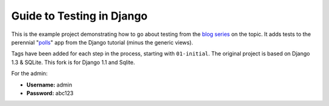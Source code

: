 ==========================
Guide to Testing in Django
==========================

This is the example project demonstrating how to go about testing from the
`blog series`_ on the topic. It adds tests to the perennial "`polls`_" app
from the Django tutorial (minus the generic views).

Tags have been added for each step in the process, starting with ``01-initial``.
The original project is based on Django 1.3 & SQLite. This fork is for Django 1.1 and Sqlite.

For the admin:

* **Username:** admin
* **Password:** abc123

.. _`blog series`: http://toastdriven.com/blog/2011/apr/10/guide-to-testing-in-django/
.. _`polls`: http://docs.djangoproject.com/en/1.3/intro/tutorial01/

